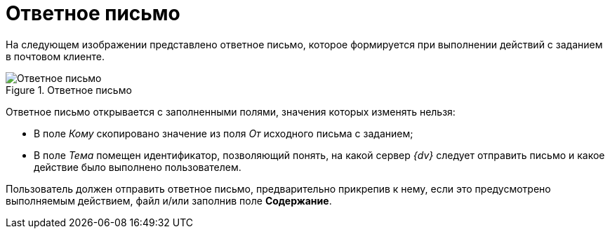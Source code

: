 = Ответное письмо

На следующем изображении представлено ответное письмо, которое формируется при выполнении действий с заданием в почтовом клиенте.

.Ответное письмо
image::reply-email.png[Ответное письмо]

Ответное письмо открывается с заполненными полями, значения которых изменять нельзя:

* В поле _Кому_ скопировано значение из поля _От_ исходного письма с заданием;
* В поле _Тема_ помещен идентификатор, позволяющий понять, на какой сервер _{dv}_ следует отправить письмо и какое действие было выполнено пользователем.

Пользователь должен отправить ответное письмо, предварительно прикрепив к нему, если это предусмотрено выполняемым действием, файл и/или заполнив поле *Содержание*.
